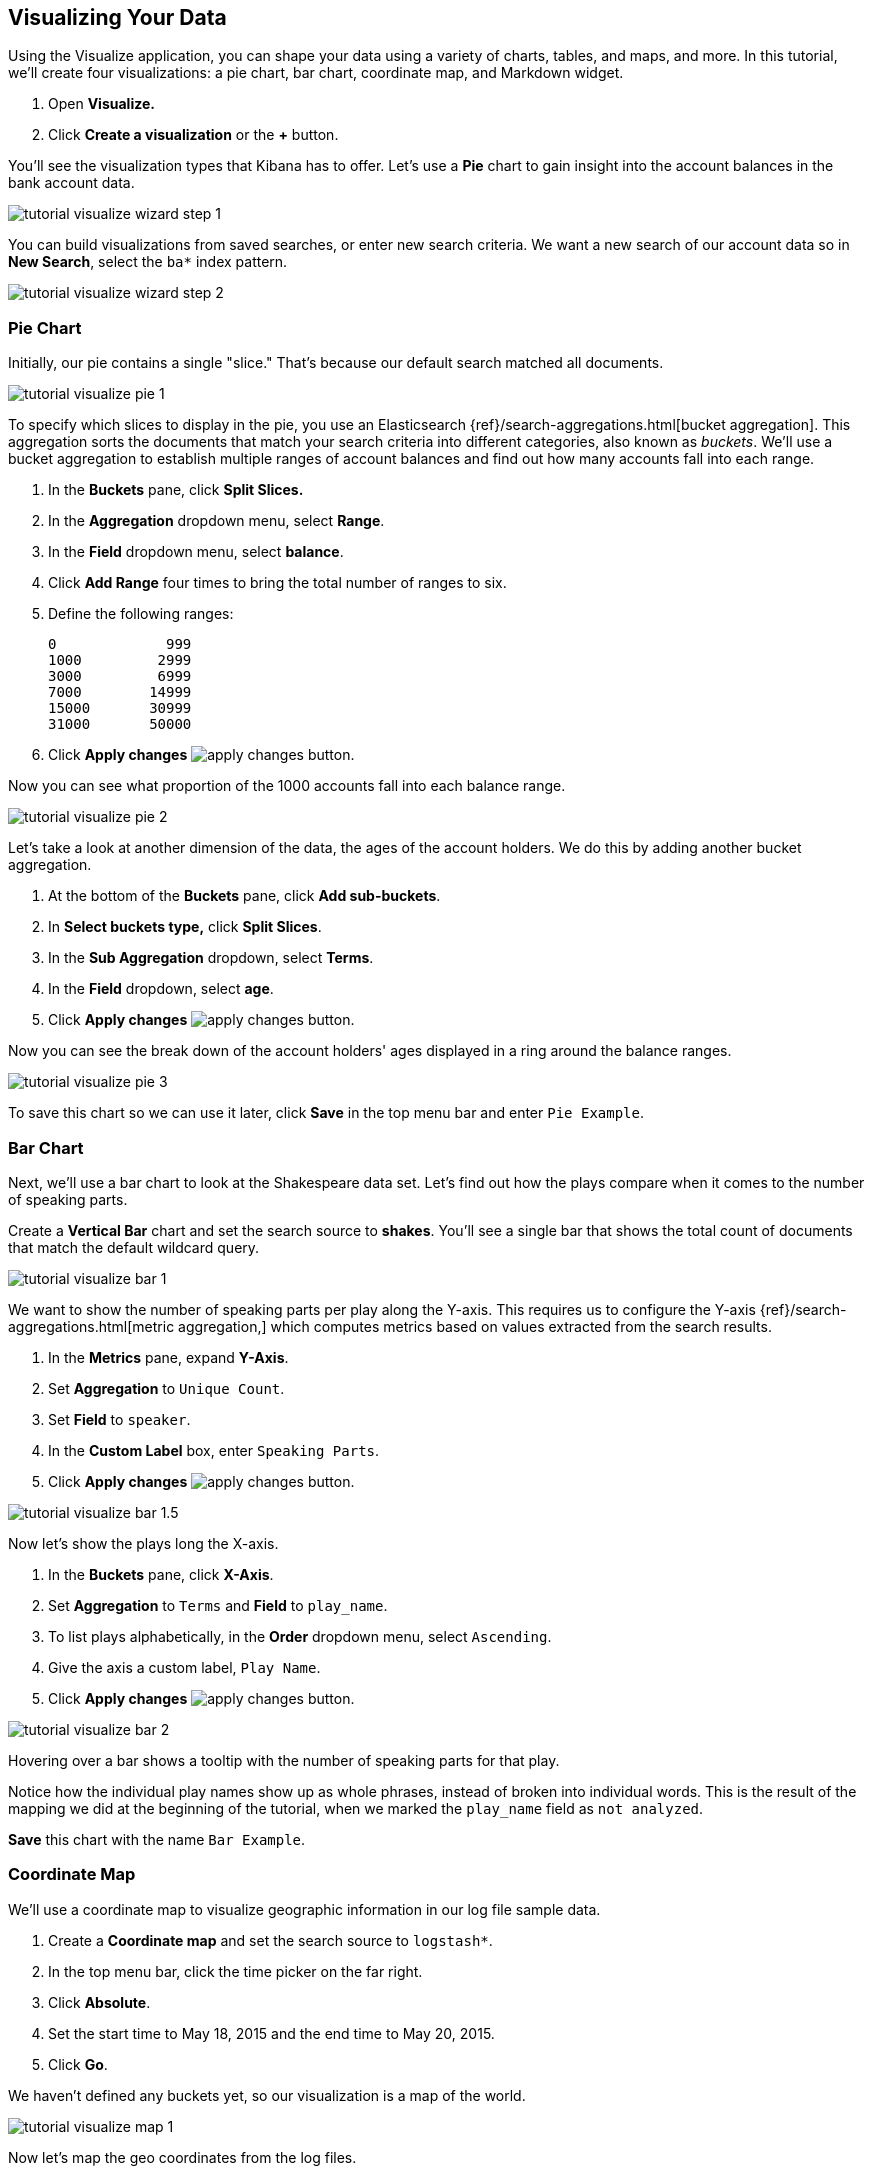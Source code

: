 [[tutorial-visualizing]]
== Visualizing Your Data

Using the Visualize application, you can shape your data using a variety
of charts, tables, and maps, and more. In this tutorial, we'll create four
visualizations: a pie chart, bar chart, coordinate map, and Markdown widget.

. Open *Visualize.*
. Click *Create a visualization* or the *+* button.

You'll see the visualization types that Kibana has to offer. Let’s use a
*Pie* chart to gain insight into the account balances in the bank account data.

[role="screenshot"]
image::images/tutorial-visualize-wizard-step-1.png[]

You can build visualizations from saved searches, or enter new search criteria.
We want a new search of our account data so in *New Search*, select the `ba*` index
pattern.

[role="screenshot"]
image::images/tutorial-visualize-wizard-step-2.png[]

=== Pie Chart

Initially, our pie contains a single "slice."
That's because our default search matched all documents.

[role="screenshot"]
image::images/tutorial-visualize-pie-1.png[]

To specify which slices to display in the pie, you use an Elasticsearch
{ref}/search-aggregations.html[bucket aggregation]. This aggregation
sorts the documents that match your search criteria into different
categories, also known as _buckets_. We'll use a bucket aggregation to establish
multiple ranges of account balances and find out how many accounts fall into
each range.

. In the *Buckets* pane, click *Split Slices.*
. In the *Aggregation* dropdown menu, select *Range*.
. In the *Field* dropdown menu, select *balance*.
. Click *Add Range* four times to bring the total number of ranges to six.
. Define the following ranges:
+
[source,text]
0             999
1000         2999
3000         6999
7000        14999
15000       30999
31000       50000

. Click *Apply changes* image:images/apply-changes-button.png[].

Now you can see what proportion of the 1000 accounts fall into each balance
range.

[role="screenshot"]
image::images/tutorial-visualize-pie-2.png[]

Let's take a look at another dimension of the data, the ages of the account
holders.  We do this by adding another bucket aggregation.

. At the bottom of the *Buckets* pane, click *Add sub-buckets*.
. In *Select buckets type,* click *Split Slices*.
. In the *Sub Aggregation* dropdown, select *Terms*.
. In the *Field* dropdown, select *age*.
. Click  *Apply changes* image:images/apply-changes-button.png[].

Now you can see the break down of the account holders' ages displayed
in a ring around the balance ranges.

[role="screenshot"]
image::images/tutorial-visualize-pie-3.png[]

To save this chart so we can use it later, click *Save* in the top menu bar
and enter `Pie Example`.

=== Bar Chart

Next, we'll use a bar chart to look at the Shakespeare data set. Let's find out how the
plays compare when it comes to the number of speaking parts.

Create a *Vertical Bar* chart and set the search source to *shakes*.
You'll see a single bar that shows the total count of documents that match
the default wildcard query.

[role="screenshot"]
image::images/tutorial-visualize-bar-1.png[]

We want to show the number of speaking parts per play along the Y-axis.
This requires us to configure the Y-axis
{ref}/search-aggregations.html[metric aggregation,]
which computes metrics based on values extracted from the search results.

. In the *Metrics* pane, expand *Y-Axis*.
. Set *Aggregation* to `Unique Count`.
. Set *Field* to `speaker`.
. In the *Custom Label* box, enter `Speaking Parts`.
. Click  *Apply changes* image:images/apply-changes-button.png[].


[role="screenshot"]
image::images/tutorial-visualize-bar-1.5.png[]


Now let's show the plays long the X-axis.

. In the *Buckets* pane, click *X-Axis*.
. Set *Aggregation* to `Terms` and *Field* to `play_name`.
. To list plays alphabetically, in the *Order* dropdown menu, select `Ascending`.
. Give the axis a custom label, `Play Name`.
. Click  *Apply changes* image:images/apply-changes-button.png[].

[role="screenshot"]
image::images/tutorial-visualize-bar-2.png[]

Hovering over a bar shows a tooltip with the number of speaking parts for
that play.

Notice how the individual play names show up as whole phrases, instead of
broken into individual words. This is the result of the mapping
we did at the beginning of the tutorial, when we marked the `play_name` field
as `not analyzed`.


////
You might
also be curious to see which plays make the greatest demands on an
individual actor. Let's show the maximum number of speeches for a given part.

. Click *Add metrics* to add a Y-axis aggregation.
. Set *Aggregation* to `Max` and *Field* to `speech_number`.
. Click *Metrics & Axes* and then change *Mode* from `stacked` to `normal`.
. Click  *Apply changes* image:images/apply-changes-button.png[].

[role="screenshot"]
image::images/tutorial-visualize-bar-3.png[]

The play Love's Labours Lost has an unusually high maximum speech number compared to the other plays.

Note how the *Number of speaking parts* Y-axis starts at zero, but the bars don't begin to differentiate until 18. To
make the differences stand out, starting the Y-axis at a value closer to the minimum, go to Options and select
*Scale Y-Axis to data bounds*.
////
*Save* this chart with the name `Bar Example`.

=== Coordinate Map

We'll use a coordinate map to visualize geographic information in our log file sample data.

. Create a *Coordinate map* and set the search source to `logstash*`.
. In the top menu bar, click the time picker on the far right.
. Click *Absolute*.
. Set the start time to May 18, 2015 and the end time to May 20, 2015.
. Click *Go*.

We haven't defined any buckets yet, so our visualization is a map of the world.

[role="screenshot"]
image::images/tutorial-visualize-map-1.png[]

Now let's map the geo coordinates from the log files.

. In the *Buckets* pane, click *Geo Coordinates*.
. Set *Aggregation* to *Geohash* and *Field* to *geo.coordinates*.
. Click *Apply changes* image:images/apply-changes-button.png[].

Our map now looks like this:

[role="screenshot"]
image::images/tutorial-visualize-map-2.png[]

You can navigate the map by clicking and dragging.  Using the controls
on the top left of the map, you can zoom the map and set filters.  Give them a try.

////
- Zoom image:images/viz-zoom.png[] buttons,
- *Fit Data Bounds*
image:images/viz-fit-bounds.png[] button to zoom to the lowest level that
includes all the points.
- Include or exclude a rectangular area
by clicking the *Latitude/Longitude Filter* image:images/viz-lat-long-filter.png[]
button and drawing a bounding box on the map. Applied filters are displayed
below the query bar. Hovering over a filter displays controls to toggle,
pin, invert, or delete the filter.

////
[role="screenshot"]
image::images/tutorial-visualize-map-3.png[]

*Save* this map with the name `Map Example`.

=== Markdown

Our final visualization is a Markdown widget that renders formatted text.

. Create a *Markdown* visualization.
. In the text box, enter the following:
+
[source,markdown]
# This is a tutorial dashboard!
The Markdown widget uses **markdown** syntax.
> Blockquotes in Markdown use the > character.

. Click  *Apply changes* image:images/apply-changes-button.png[].

The Markdown renders in the preview pane as follows:

[role="screenshot"]
image::images/tutorial-visualize-md-2.png[]

*Save* this visualization with the name `Markdown Example`.

